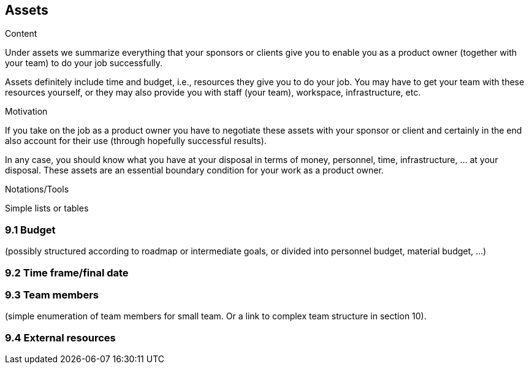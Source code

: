 [[section-assets]]
== Assets
:toc: left
[role="req42help"]
****
.Content
Under assets we summarize everything that your sponsors or clients give you to enable you as a product owner (together with your team) to do your job successfully.

Assets definitely include time and budget, i.e., resources they give you to do your job. You may have to get your team with these resources yourself, or they may also provide you with staff (your team), workspace, infrastructure, etc.

.Motivation
If you take on the job as a product owner you have to negotiate these assets with your sponsor or client and certainly in the end also account for their use (through hopefully successful results).

In any case, you should know what you have at your disposal in terms of money, personnel, time, infrastructure, ... at your disposal. These assets are an essential boundary condition for your work as a product owner.

.Notations/Tools
Simple lists or tables

// .More Information
//
// https://docs.req42.de/section-xxx in the online documentation

****

=== 9.1 Budget 
(possibly structured according to roadmap or intermediate goals, or divided into personnel budget, material budget, ...)

=== 9.2 Time frame/final date

=== 9.3 Team members 
(simple enumeration of team members for small team.  Or a link to complex team structure in section 10).

=== 9.4 External resources
